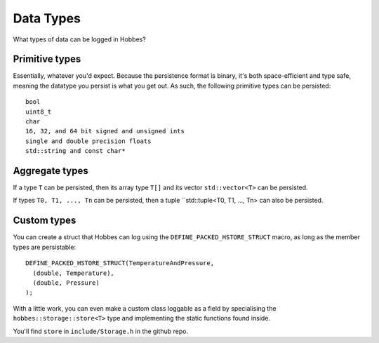 .. _hobbes_persistable_types:

Data Types
**********

What types of data can be logged in Hobbes?

Primitive types
===============

Essentially, whatever you'd expect. Because the persistence format is binary, it's both space-efficient and type safe, meaning the datatype you persist is what you get out. As such, the following primitive types can be persisted:

::
  
  bool
  uint8_t
  char
  16, 32, and 64 bit signed and unsigned ints
  single and double precision floats
  std::string and const char*

Aggregate types
===============

If a type ``T`` can be persisted, then its array type ``T[]`` and its vector ``std::vector<T>`` can be persisted.

If types ``T0, T1, ..., Tn`` can be persisted, then a tuple ``std::tuple<T0, T1, ..., Tn> can also be persisted.

Custom types
============

You can create a struct that Hobbes can log using the ``DEFINE_PACKED_HSTORE_STRUCT`` macro, as long as the member types are persistable:

::
  
  DEFINE_PACKED_HSTORE_STRUCT(TemperatureAndPressure,
    (double, Temperature),
    (double, Pressure)
  );

With a little work, you can even make a custom class loggable as a field by specialising the ``hobbes::storage::store<T>`` type and implementing the static functions found inside.

You'll find ``store`` in ``include/Storage.h`` in the github repo.